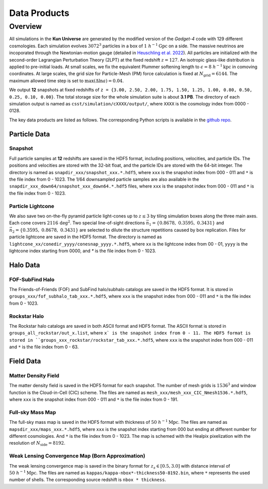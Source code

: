 Data Products
=============

Overview
--------

All simulations in the **Kun Universe** are generated by the modified version of the `Gadget-4` code with 129 different cosmologies.
Each simulation evolves :math:`3072^3` particles in a box of :math:`1~h^{-1}\mathrm{Gpc}`  on a side.
The massive neutrinos are incoporated through the Newtonian-motion gauge (detailed in `Heuschling et al. 2022 <https://ui.adsabs.harvard.edu/abs/2022JCAP...09..068H>`_).
All particles are initialized with the second-order Lagrangian Perturbation Theory (2LPT) at the fixed redshift :math:`z = 127`.
An isotropic glass-like distribution is applied to pre-initial loads.
At small scales, we fix the equivalent Plummer softening length to :math:`\epsilon = 8~h^{-1}\mathrm{kpc}` in comoving coordinates.
At large scales, the grid size for Particle-Mesh (PM) force calculation is fixed at :math:`N_\mathrm{grid}=6144`.
The maximum allowed time step is set to :math:`\mathrm{max}(\Delta \ln a) = 0.04`.

We output **12** snapshots at fixed redshifts of ``z = {3.00, 2.50, 2.00, 1.75, 1.50, 1.25, 1.00, 0.80, 0.50, 0.25, 0.10, 0.00}``.
The total storage size for the whole simulation suite is about **3.1 PB**.
The directory of each simulation output is named as ``csst/simulation/cXXXX/output/``, where ``XXXX`` is the cosmology index from 0000 - 0128.

The key data products are listed as follows. The corresponding Python scripts is available in the `github repo <https://github.com/czymh/csst-simulations-read>`_.

Particle Data
~~~~~~~~~~~~~

Snapshot
^^^^^^^^^

Full particle samples at **12** redshifts are saved in the HDF5 format, including positions, velocities, and particle IDs.
The positions and velocities are stored with the 32-bit float, and the particle IDs are stored with the 64-bit integer.
The directory is named as ``snapdir_xxx/snapshot_xxx.*.hdf5``, where ``xxx`` is the snapshot index from 000 - 011 and ``*`` is the file index from 0 - 1023.
The 1/64 downsampled particle samples are also available in the ``snapdir_xxx_down64/snapshot_xxx_down64.*.hdf5`` files, where ``xxx`` is the snapshot index from 000 - 011 and ``*`` is the file index from 0 - 1023.

Particle Lightcone
^^^^^^^^^^^^^^^^^^

We also save two on-the-fly pyramid particle light-cones up to :math:`z\leq 3` by tiling simulation boxes along the three main axes.
Each cone covers :math:`2116\,\mathrm{deg^2}`.
Two special line-of-sight directions :math:`\vec{n}_1 = \{ 0.8678,\ 0.3595,\ 0.3431 \}` and :math:`\vec{n}_2 = \{ 0.3595,\ 0.8678,\ 0.3431\}` are selected to dilute the structure repetitions caused by box replication.
Files for particle lightcone are saved in the HDF5 format.
The directory is named as ``lightcone_xx/conedir_yyyy/conesnap_yyyy.*.hdf5``, where ``xx`` is the lightcone index from 00 - 01, ``yyyy`` is the lightcone index starting from 0000, and `*` is the file index from 0 - 1023.

Halo Data
~~~~~~~~~

FOF-SubFind Halo
^^^^^^^^^^^^^^^^

The Friends-of-Friends (FOF) and SubFind halo/subhalo catalogs are saved in the HDF5 format.
It is stored in ``groups_xxx/fof_subhalo_tab_xxx.*.hdf5``, where ``xxx`` is the snapshot index from 000 - 011 and ``*`` is the file index from 0 - 1023.

Rockstar Halo
^^^^^^^^^^^^^

The Rockstar halo catalogs are saved in both ASCII format and HDF5 format.
The ASCII format is stored in ``groups_all_rockstar/out_x.list``, where ``x` is the snapshot index from 0 - 11.
The HDF5 format is stored in ``groups_xxx_rockstar/rockstar_tab_xxx.*.hdf5``, where ``xxx`` is the snapshot index from 000 - 011 and ``*`` is the file index from 0 - 63.

Field Data
~~~~~~~~~~

Matter Density Field
^^^^^^^^^^^^^^^^^^^^

The matter density field is saved in the HDF5 format for each snapshot.
The number of mesh grids is :math:`1536^3` and window function is the Cloud-in-Cell (CIC) scheme.
The files are named as ``mesh_xxx/mesh_xxx_CIC_Nmesh1536.*.hdf5``, where ``xxx`` is the snapshot index from 000 - 011 and ``*`` is the file index from 0 - 191.


Full-sky Mass Map
^^^^^^^^^^^^^^^^^

The full-sky mass map is saved in the HDF5 format with thickness of :math:`50~h^{-1}\mathrm{Mpc}`.
The files are named as ``mapsdir_xxx/maps_xxx.*.hdf5``, where ``xxx`` is the snapshot index starting from 000 but ending at different number for different cosmologies.
And ``*`` is the file index from 0 - 1023.
The map is schemed with the Healpix pixelization with the resolution of :math:`N_{\mathrm{side}} = 8192`.

Weak Lensing Convergence Map (Born Approximation)
^^^^^^^^^^^^^^^^^^^^^^^^^^^^^^^^^^^^^^^^^^^^^^^^^

The weak lensing convergence map is saved in the binary format for :math:`z_s \in [0.5, 3.0]`  with distance interval of :math:`50~h^{-1}\mathrm{Mpc}`.
The files are named as ``kappas/kappa-nbox*-thickness50-8192.bin``, where ``*`` represents the used number of shells.
The corresponding source redshift is ``nbox * thickness``.

